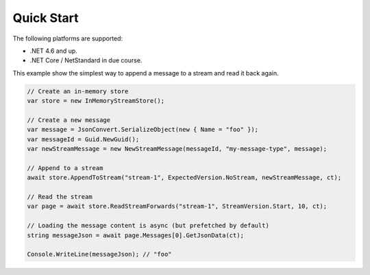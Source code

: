 ===========
Quick Start
===========

The following platforms are supported:

* .NET 4.6 and up.
* .NET Core / NetStandard in due course.

This example show the simplest way to append a message to a stream and read it
back again.

.. code-block:: c#

    // Create an in-memory store
    var store = new InMemoryStreamStore();

    // Create a new message
    var message = JsonConvert.SerializeObject(new { Name = "foo" });
    var messageId = Guid.NewGuid();
    var newStreamMessage = new NewStreamMessage(messageId, "my-message-type", message);

    // Append to a stream
    await store.AppendToStream("stream-1", ExpectedVersion.NoStream, newStreamMessage, ct);

    // Read the stream
    var page = await store.ReadStreamForwards("stream-1", StreamVersion.Start, 10, ct);

    // Loading the message content is async (but prefetched by default)
    string messageJson = await page.Messages[0].GetJsonData(ct);

    Console.WriteLine(messageJson); // "foo"